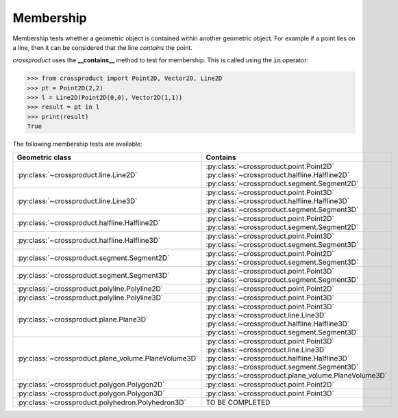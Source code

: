 
Membership
==========

Membership tests whether a geometric object is contained within another geometric object. 
For example if a point lies on a line, then it can be considered that the line *contains* the point.

`crossproduct` uses the **__contains__** method to test for membership. 
This is called using the :code:`in` operator:

.. code-block:: python

   >>> from crossproduct import Point2D, Vector2D, Line2D 
   >>> pt = Point2D(2,2)
   >>> l = Line2D(Point2D(0,0), Vector2D(1,1))
   >>> result = pt in l
   >>> print(result)
   True

The following membership tests are available:

+----------------------------------------------------------------------------+---------------------------------------------------------------------+
| Geometric class                                                            | Contains                                                            |
+============================================================================+=====================================================================+
| :py:class:`~crossproduct.line.Line2D`                                      | :py:class:`~crossproduct.point.Point2D`                             |
|                                                                            | :py:class:`~crossproduct.halfline.Halfline2D`                       |
|                                                                            | :py:class:`~crossproduct.segment.Segment2D`                         |
+----------------------------------------------------------------------------+---------------------------------------------------------------------+
| :py:class:`~crossproduct.line.Line3D`                                      | :py:class:`~crossproduct.point.Point3D`                             |
|                                                                            | :py:class:`~crossproduct.halfline.Halfline3D`                       |
|                                                                            | :py:class:`~crossproduct.segment.Segment3D`                         |
+----------------------------------------------------------------------------+---------------------------------------------------------------------+
| :py:class:`~crossproduct.halfline.Halfline2D`                              | :py:class:`~crossproduct.point.Point2D`                             |
|                                                                            | :py:class:`~crossproduct.segment.Segment2D`                         |   
+----------------------------------------------------------------------------+---------------------------------------------------------------------+
| :py:class:`~crossproduct.halfline.Halfline3D`                              | :py:class:`~crossproduct.point.Point3D`                             |
|                                                                            | :py:class:`~crossproduct.segment.Segment3D`                         |
+----------------------------------------------------------------------------+---------------------------------------------------------------------+
| :py:class:`~crossproduct.segment.Segment2D`                                | :py:class:`~crossproduct.point.Point2D`                             |
|                                                                            | :py:class:`~crossproduct.segment.Segment3D`                         |
+----------------------------------------------------------------------------+---------------------------------------------------------------------+
| :py:class:`~crossproduct.segment.Segment3D`                                | :py:class:`~crossproduct.point.Point3D`                             |
|                                                                            | :py:class:`~crossproduct.segment.Segment3D`                         |
+----------------------------------------------------------------------------+---------------------------------------------------------------------+
| :py:class:`~crossproduct.polyline.Polyline2D`                              | :py:class:`~crossproduct.point.Point2D`                             |
+----------------------------------------------------------------------------+---------------------------------------------------------------------+
| :py:class:`~crossproduct.polyline.Polyline3D`                              | :py:class:`~crossproduct.point.Point3D`                             |
+----------------------------------------------------------------------------+---------------------------------------------------------------------+
| :py:class:`~crossproduct.plane.Plane3D`                                    | :py:class:`~crossproduct.point.Point3D`                             |
|                                                                            | :py:class:`~crossproduct.line.Line3D`                               |
|                                                                            | :py:class:`~crossproduct.halfline.Halfline3D`                       |
|                                                                            | :py:class:`~crossproduct.segment.Segment3D`                         |
+----------------------------------------------------------------------------+---------------------------------------------------------------------+
| :py:class:`~crossproduct.plane_volume.PlaneVolume3D`                       | :py:class:`~crossproduct.point.Point3D`                             |
|                                                                            | :py:class:`~crossproduct.line.Line3D`                               |
|                                                                            | :py:class:`~crossproduct.halfline.Halfline3D`                       |
|                                                                            | :py:class:`~crossproduct.segment.Segment3D`                         |
|                                                                            | :py:class:`~crossproduct.plane_volume.PlaneVolume3D`                |
+----------------------------------------------------------------------------+---------------------------------------------------------------------+
| :py:class:`~crossproduct.polygon.Polygon2D`                                | :py:class:`~crossproduct.point.Point2D`                             |
+----------------------------------------------------------------------------+---------------------------------------------------------------------+
| :py:class:`~crossproduct.polygon.Polygon3D`                                | :py:class:`~crossproduct.point.Point3D`                             |
+----------------------------------------------------------------------------+---------------------------------------------------------------------+
| :py:class:`~crossproduct.polyhedron.Polyhedron3D`                          | TO BE COMPLETED                                                     |
+----------------------------------------------------------------------------+---------------------------------------------------------------------+


